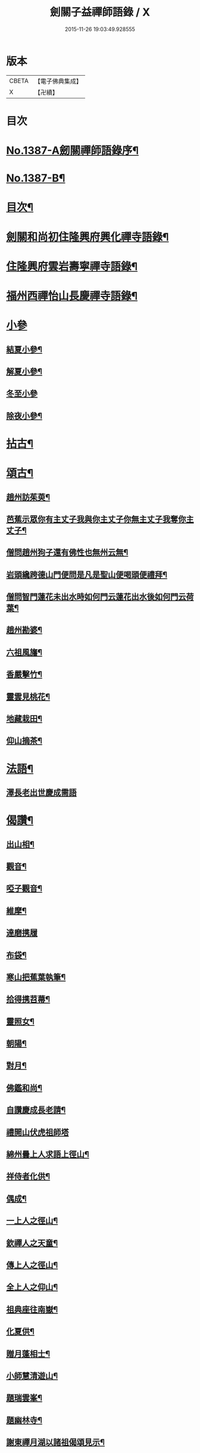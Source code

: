 #+TITLE: 劍關子益禪師語錄 / X
#+DATE: 2015-11-26 19:03:49.928555
* 版本
 |     CBETA|【電子佛典集成】|
 |         X|【卍續】    |

* 目次
* [[file:KR6q0320_001.txt::001-0357a1][No.1387-A劒關禪師語錄序¶]]
* [[file:KR6q0320_001.txt::0357b3][No.1387-B¶]]
* [[file:KR6q0320_001.txt::0357b8][目次¶]]
* [[file:KR6q0320_001.txt::0357c2][劍關和尚初住隆興府興化禪寺語錄¶]]
* [[file:KR6q0320_001.txt::0359b12][住隆興府雲岩壽寧禪寺語錄¶]]
* [[file:KR6q0320_001.txt::0360a10][福州西禪怡山長慶禪寺語錄¶]]
* [[file:KR6q0320_001.txt::0361a8][小參]]
** [[file:KR6q0320_001.txt::0361a9][結夏小參¶]]
** [[file:KR6q0320_001.txt::0361b13][解夏小參¶]]
** [[file:KR6q0320_001.txt::0361b24][冬至小參]]
** [[file:KR6q0320_001.txt::0361c22][除夜小參¶]]
* [[file:KR6q0320_001.txt::0362a21][拈古¶]]
* [[file:KR6q0320_001.txt::0363a13][頌古¶]]
** [[file:KR6q0320_001.txt::0363a14][趙州訪茱萸¶]]
** [[file:KR6q0320_001.txt::0363a17][芭蕉示眾你有主丈子我與你主丈子你無主丈子我奪你主丈子¶]]
** [[file:KR6q0320_001.txt::0363a20][僧問趙州狗子還有佛性也無州云無¶]]
** [[file:KR6q0320_001.txt::0363a22][岩頭纔跨德山門便問是凡是聖山便喝頭便禮拜¶]]
** [[file:KR6q0320_001.txt::0363b3][僧問智門蓮花未出水時如何門云蓮花出水後如何門云荷葉¶]]
** [[file:KR6q0320_001.txt::0363b5][趙州勘婆¶]]
** [[file:KR6q0320_001.txt::0363b8][六祖風旛¶]]
** [[file:KR6q0320_001.txt::0363b11][香嚴擊竹¶]]
** [[file:KR6q0320_001.txt::0363b14][靈雲見桃花¶]]
** [[file:KR6q0320_001.txt::0363b17][地藏栽田¶]]
** [[file:KR6q0320_001.txt::0363b20][仰山摘茶¶]]
* [[file:KR6q0320_001.txt::0363b23][法語¶]]
** [[file:KR6q0320_001.txt::0363b23][澤長老出世慶成需語]]
* [[file:KR6q0320_001.txt::0363c14][偈讚¶]]
** [[file:KR6q0320_001.txt::0363c15][出山相¶]]
** [[file:KR6q0320_001.txt::0363c18][觀音¶]]
** [[file:KR6q0320_001.txt::0363c21][啞子觀音¶]]
** [[file:KR6q0320_001.txt::0363c23][維摩¶]]
** [[file:KR6q0320_001.txt::0363c24][達磨携履]]
** [[file:KR6q0320_001.txt::0364a4][布袋¶]]
** [[file:KR6q0320_001.txt::0364a7][寒山把蕉葉執筆¶]]
** [[file:KR6q0320_001.txt::0364a9][拾得携苕菷¶]]
** [[file:KR6q0320_001.txt::0364a11][靈照女¶]]
** [[file:KR6q0320_001.txt::0364a13][朝陽¶]]
** [[file:KR6q0320_001.txt::0364a15][對月¶]]
** [[file:KR6q0320_001.txt::0364a17][佛鑑和尚¶]]
** [[file:KR6q0320_001.txt::0364a21][自讚慶成長老請¶]]
** [[file:KR6q0320_001.txt::0364a24][禮開山伏虎祖師塔]]
** [[file:KR6q0320_001.txt::0364b4][綿州曇上人求語上徑山¶]]
** [[file:KR6q0320_001.txt::0364b7][祥侍者化供¶]]
** [[file:KR6q0320_001.txt::0364b10][偶成¶]]
** [[file:KR6q0320_001.txt::0364b14][一上人之徑山¶]]
** [[file:KR6q0320_001.txt::0364b17][欽禪人之天童¶]]
** [[file:KR6q0320_001.txt::0364b20][傳上人之徑山¶]]
** [[file:KR6q0320_001.txt::0364b23][全上人之仰山¶]]
** [[file:KR6q0320_001.txt::0364c2][祖典座往南嶽¶]]
** [[file:KR6q0320_001.txt::0364c5][化夏供¶]]
** [[file:KR6q0320_001.txt::0364c8][贈月蓬相士¶]]
** [[file:KR6q0320_001.txt::0364c10][小師慧清遊山¶]]
** [[file:KR6q0320_001.txt::0364c14][題瑞雲峯¶]]
** [[file:KR6q0320_001.txt::0364c17][題幽林寺¶]]
** [[file:KR6q0320_001.txt::0364c20][謝東禪月湖以諸祖偈頌見示¶]]
* [[file:KR6q0320_001.txt::0364c23][小佛事¶]]
** [[file:KR6q0320_001.txt::0364c24][佛鑑忌拈香二¶]]
** [[file:KR6q0320_001.txt::0365a5][為開元毒海和尚秉炬¶]]
** [[file:KR6q0320_001.txt::0365a12][德善淨頭下火¶]]
** [[file:KR6q0320_001.txt::0365a17][徹侍者入塔¶]]
** [[file:KR6q0320_001.txt::0365a20][悟藏主火¶]]
** [[file:KR6q0320_001.txt::0365a23][和上座火¶]]
** [[file:KR6q0320_001.txt::0365b3][小師慧燈火(能接果木)¶]]
* 卷
** [[file:KR6q0320_001.txt][劍關子益禪師語錄 1]]

